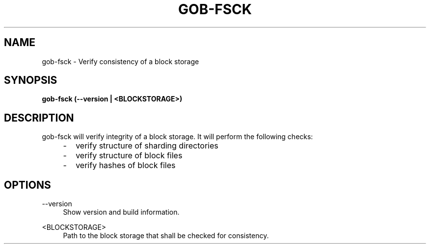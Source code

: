 .TH GOB-FSCK "1"
.SH NAME
gob-fsck \- Verify consistency of a block storage
.SH SYNOPSIS
.B gob-fsck (\-\-version | <BLOCKSTORAGE>)
.SH DESCRIPTION
gob-fsck will verify integrity of a block storage.
It will perform the following checks:
.RS 4
.IP \- 2
verify structure of sharding directories
.IP \- 2
verify structure of block files
.IP \- 2
verify hashes of block files
.RE
.SH OPTIONS
\-\-version
.RS 4
Show version and build information.
.RE
.PP
<BLOCKSTORAGE>
.RS 4
Path to the block storage that shall be checked for consistency.
.RE
